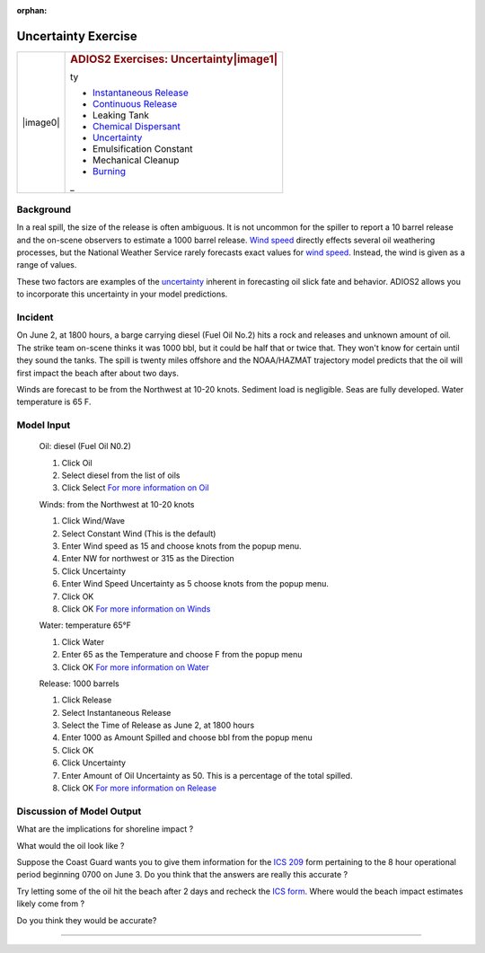 
:orphan:

Uncertainty Exercise
====================

+--------------------------------------+--------------------------------------+
| |image0|                             | .. rubric:: ADIOS2 Exercises:        |
|                                      |    Uncertainty\ |image1|             |
|                                      |    :name: adios2-exercises-uncertain |
|                                      | ty                                   |
|                                      |                                      |
|                                      | -  `Instantaneous                    |
|                                      |    Release <#Instantaneous>`__       |
|                                      | -  `Continuous                       |
|                                      |    Release <#Continuous>`__          |
|                                      | -  Leaking Tank                      |
|                                      | -  `Chemical                         |
|                                      |    Dispersant <#Chemical>`__         |
|                                      | -  `Uncertainty <#Uncertainty>`__    |
|                                      | -  Emulsification Constant           |
|                                      | -  Mechanical Cleanup                |
|                                      | -  `Burning <burning_exercise.htm>`_ |
|                                      | _                                    |
+--------------------------------------+--------------------------------------+

Background
----------


In a real spill, the size of the release is often ambiguous. It is
not uncommon for the spiller to report a 10 barrel release and the
on-scene observers to estimate a 1000 barrel release. `Wind
speed <wind.html>`__ directly effects several oil weathering
processes, but the National Weather Service rarely forecasts exact
values for `wind speed <wind.html>`__. Instead, the wind is given as
a range of values.

These two factors are examples of the
`uncertainty <Uncertainty.html>`__ inherent in forecasting oil slick
fate and behavior. ADIOS2 allows you to incorporate this uncertainty
in your model predictions.


Incident
--------

On June 2, at 1800 hours, a barge carrying diesel (Fuel Oil No.2)
hits a rock and releases and unknown amount of oil. The strike team
on-scene thinks it was 1000 bbl, but it could be half that or twice
that. They won't know for certain until they sound the tanks. The
spill is twenty miles offshore and the NOAA/HAZMAT trajectory model
predicts that the oil will first impact the beach after about two
days.

Winds are forecast to be from the Northwest at 10-20 knots. Sediment
load is negligible. Seas are fully developed. Water temperature is
65 F.

Model Input
-----------

    Oil: diesel (Fuel Oil N0.2)

    #. Click Oil
    #. Select diesel from the list of oils
    #. Click Select
       `For more information on Oil <oil.html>`__

    Winds: from the Northwest at 10-20 knots

    #. Click Wind/Wave
    #. Select Constant Wind (This is the default)
    #. Enter Wind speed as 15 and choose knots from the popup menu.
    #. Enter NW for northwest or 315 as the Direction
    #. Click Uncertainty
    #. Enter Wind Speed Uncertainty as 5 choose knots from the popup
       menu.
    #. Click OK
    #. Click OK
       `For more information on Winds <wind.html>`__

    Water: temperature 65°F

    #. Click Water
    #. Enter 65 as the Temperature and choose F from the popup menu
    #. Click OK
       `For more information on Water <waterTemp.html>`__

    Release: 1000 barrels

    #. Click Release
    #. Select Instantaneous Release
    #. Select the Time of Release as June 2, at 1800 hours
    #. Enter 1000 as Amount Spilled and choose bbl from the popup menu
    #. Click OK
    #. Click Uncertainty
    #. Enter Amount of Oil Uncertainty as 50. This is a percentage of
       the total spilled.
    #. Click OK
       `For more information on Release <release.html>`__

Discussion of Model Output
--------------------------

What are the implications for shoreline impact ?

What would the oil look like ?

Suppose the Coast Guard wants you to give them information for the
`ICS 209 <ics_209.htm>`__ form pertaining to the 8 hour operational
period beginning 0700 on June 3. Do you think that the answers are
really this accurate ?

Try letting some of the oil hit the beach after 2 days and recheck
the `ICS form <ics_209.htm>`__. Where would the beach impact
estimates likely come from ?

Do you think they would be accurate?


--------------

.. `|image2|\ Top <#ADIOS>`__ `|image3|\ Back <Exercise.html>`__
.. `Home <Contents.html>`__

.. ::
..  

.. .. |image0| image:: imagesUncer/UnPict.gif
..    :width: 75px
..    :height: 60px
.. .. |image1| image:: Images/inProg.gif
..    :width: 30px
..    :height: 30px
.. .. |image2| image:: Images/UpArrow.gif
..    :width: 32px
..    :height: 32px
.. .. |image3| image:: Images/LeftArrow.gif
..    :width: 32px
..    :height: 32px
